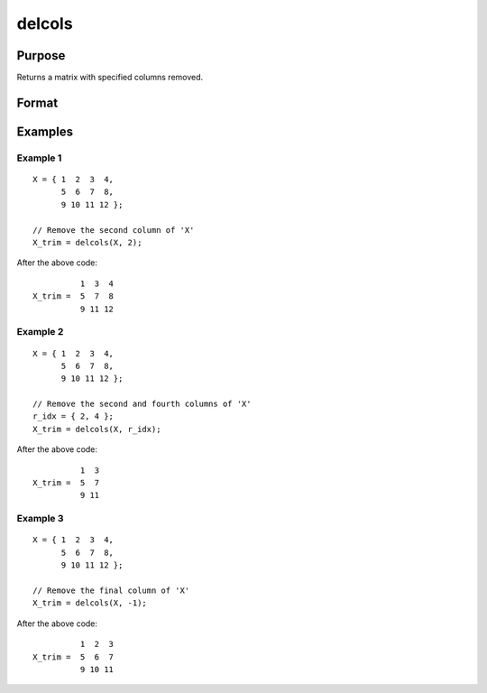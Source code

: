 
delcols
==============================================

Purpose
----------------

Returns a matrix with specified columns removed.

Format
----------------
.. function:: delcols(X, r_idx)

    :param X: 
    :type X: Input matrix

    :param r_idx: or vector, index of columns to remove from *X*.
        Negative integers will start from the back. For example,
        -1 will indicate to remove the final column of *X*.
    :type r_idx: Scalar

    :returns: X_trim (*matrix*) equal to input *X* without columns specified by
        input *r_idx*. If no rows remain, *X_trim* will be
        an empty matrix.

Examples
----------------

Example 1
+++++++++

::

    X = { 1  2  3  4,
          5  6  7  8,
          9 10 11 12 };
    				
    // Remove the second column of 'X'
    X_trim = delcols(X, 2);

After the above code:

::

              1  3  4
    X_trim =  5  7  8   
              9 11 12

Example 2
+++++++++

::

    X = { 1  2  3  4,
          5  6  7  8,
          9 10 11 12 };
    			
    // Remove the second and fourth columns of 'X'
    r_idx = { 2, 4 };
    X_trim = delcols(X, r_idx);

After the above code:

::

              1  3
    X_trim =  5  7
              9 11


Example 3
+++++++++

::

    X = { 1  2  3  4,
          5  6  7  8,
          9 10 11 12 };
    			
    // Remove the final column of 'X'
    X_trim = delcols(X, -1);

After the above code:

::

              1  2  3
    X_trim =  5  6  7
              9 10 11

.. seealso:: Functions :func:`delif`, :func:`delrows`, :func:`selif`

